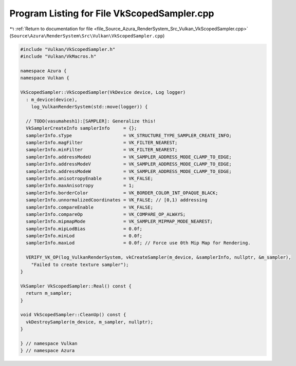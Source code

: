 
.. _program_listing_file_Source_Azura_RenderSystem_Src_Vulkan_VkScopedSampler.cpp:

Program Listing for File VkScopedSampler.cpp
============================================

|exhale_lsh| :ref:`Return to documentation for file <file_Source_Azura_RenderSystem_Src_Vulkan_VkScopedSampler.cpp>` (``Source\Azura\RenderSystem\Src\Vulkan\VkScopedSampler.cpp``)

.. |exhale_lsh| unicode:: U+021B0 .. UPWARDS ARROW WITH TIP LEFTWARDS

.. code-block:: cpp

   #include "Vulkan/VkScopedSampler.h"
   #include "Vulkan/VkMacros.h"
   
   namespace Azura {
   namespace Vulkan {
   
   VkScopedSampler::VkScopedSampler(VkDevice device, Log logger)
     : m_device(device),
       log_VulkanRenderSystem(std::move(logger)) {
   
     // TODO(vasumahesh1):[SAMPLER]: Generalize this!
     VkSamplerCreateInfo samplerInfo     = {};
     samplerInfo.sType                   = VK_STRUCTURE_TYPE_SAMPLER_CREATE_INFO;
     samplerInfo.magFilter               = VK_FILTER_NEAREST;
     samplerInfo.minFilter               = VK_FILTER_NEAREST;
     samplerInfo.addressModeU            = VK_SAMPLER_ADDRESS_MODE_CLAMP_TO_EDGE;
     samplerInfo.addressModeV            = VK_SAMPLER_ADDRESS_MODE_CLAMP_TO_EDGE;
     samplerInfo.addressModeW            = VK_SAMPLER_ADDRESS_MODE_CLAMP_TO_EDGE;
     samplerInfo.anisotropyEnable        = VK_FALSE;
     samplerInfo.maxAnisotropy           = 1;
     samplerInfo.borderColor             = VK_BORDER_COLOR_INT_OPAQUE_BLACK;
     samplerInfo.unnormalizedCoordinates = VK_FALSE; // [0,1) addressing
     samplerInfo.compareEnable           = VK_FALSE;
     samplerInfo.compareOp               = VK_COMPARE_OP_ALWAYS;
     samplerInfo.mipmapMode              = VK_SAMPLER_MIPMAP_MODE_NEAREST;
     samplerInfo.mipLodBias              = 0.0f;
     samplerInfo.minLod                  = 0.0f;
     samplerInfo.maxLod                  = 0.0f; // Force use 0th Mip Map for Rendering.
   
     VERIFY_VK_OP(log_VulkanRenderSystem, vkCreateSampler(m_device, &samplerInfo, nullptr, &m_sampler),
       "Failed to create texture sampler");
   }
   
   VkSampler VkScopedSampler::Real() const {
     return m_sampler;
   }
   
   void VkScopedSampler::CleanUp() const {
     vkDestroySampler(m_device, m_sampler, nullptr);
   }
   
   } // namespace Vulkan
   } // namespace Azura
